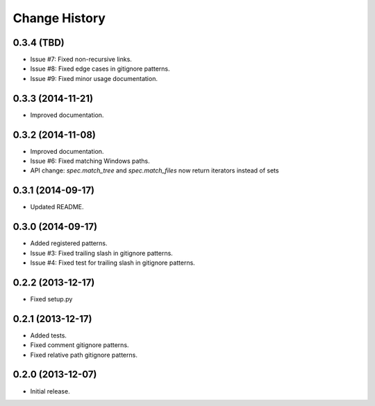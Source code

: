
Change History
==============


0.3.4 (TBD)
-----------

- Issue #7: Fixed non-recursive links.
- Issue #8: Fixed edge cases in gitignore patterns.
- Issue #9: Fixed minor usage documentation.


0.3.3 (2014-11-21)
------------------

- Improved documentation.


0.3.2 (2014-11-08)
------------------

- Improved documentation.
- Issue #6: Fixed matching Windows paths.
- API change: `spec.match_tree` and `spec.match_files` now return iterators instead of sets


0.3.1 (2014-09-17)
------------------

- Updated README.


0.3.0 (2014-09-17)
------------------

- Added registered patterns.
- Issue #3: Fixed trailing slash in gitignore patterns.
- Issue #4: Fixed test for trailing slash in gitignore patterns.


0.2.2 (2013-12-17)
------------------

- Fixed setup.py


0.2.1 (2013-12-17)
------------------

- Added tests.
- Fixed comment gitignore patterns.
- Fixed relative path gitignore patterns.


0.2.0 (2013-12-07)
------------------

- Initial release.
